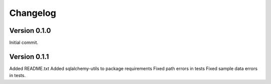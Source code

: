 ===========
Changelog
===========


-------------
Version 0.1.0
-------------
Initial commit.

-------------
Version 0.1.1
-------------
Added README.txt
Added sqlalchemy-utils to package requirements
Fixed path errors in tests
Fixed sample data errors in tests.

